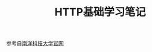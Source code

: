 #+TITLE: HTTP基础学习笔记

参考自[[https://www.ntu.edu.sg/home/ehchua/programming/webprogramming/HTTP_Basics.html][南洋科技大学官网]]
